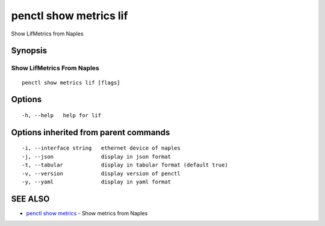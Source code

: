 .. _penctl_show_metrics_lif:

penctl show metrics lif
-----------------------

Show LifMetrics from Naples

Synopsis
~~~~~~~~



---------------------------------
 Show LifMetrics From Naples 
---------------------------------


::

  penctl show metrics lif [flags]

Options
~~~~~~~

::

  -h, --help   help for lif

Options inherited from parent commands
~~~~~~~~~~~~~~~~~~~~~~~~~~~~~~~~~~~~~~

::

  -i, --interface string   ethernet device of naples
  -j, --json               display in json format
  -t, --tabular            display in tabular format (default true)
  -v, --version            display version of penctl
  -y, --yaml               display in yaml format

SEE ALSO
~~~~~~~~

* `penctl show metrics <penctl_show_metrics.rst>`_ 	 - Show metrics from Naples

